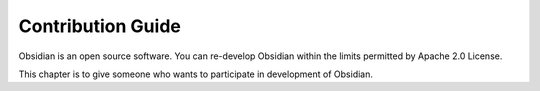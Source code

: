 Contribution Guide
==================

Obsidian is an open source software. You can re-develop Obsidian within the limits permitted by Apache 2.0 License.

This chapter is to give someone who wants to participate in development of Obsidian.
